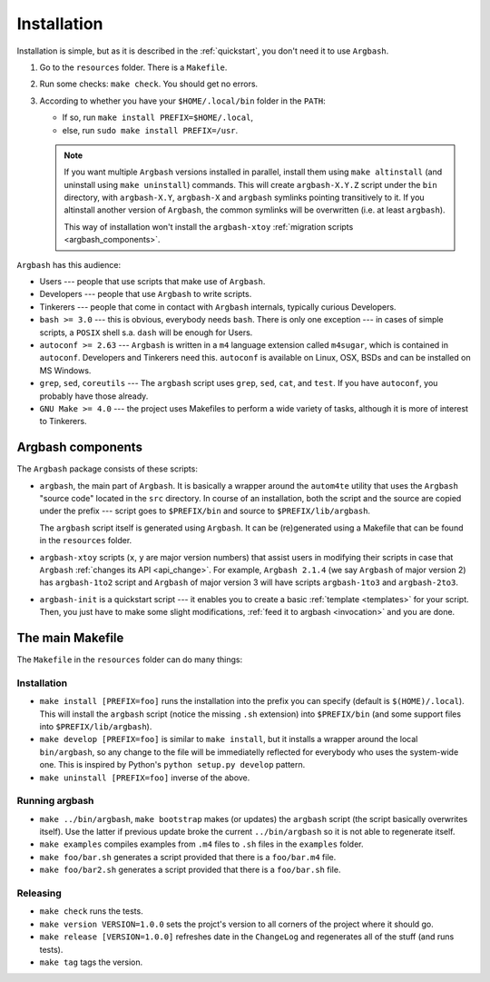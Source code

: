 Installation
============

Installation is simple, but as it is described in the :ref:`quickstart`, you don't need it to use ``Argbash``.

#. Go to the ``resources`` folder.
   There is a ``Makefile``.

#. Run some checks: ``make check``.
   You should get no errors.

#. According to whether you have your ``$HOME/.local/bin`` folder in the ``PATH``:

   * If so, run ``make install PREFIX=$HOME/.local``,
   * else, run ``sudo make install PREFIX=/usr``.

   .. note::

     If you want multiple ``Argbash`` versions installed in parallel, install them using ``make altinstall`` (and uninstall using ``make uninstall``) commands.
     This will create ``argbash-X.Y.Z`` script under the ``bin`` directory, with ``argbash-X.Y``, ``argbash-X`` and ``argbash`` symlinks pointing transitively to it.
     If you altinstall another version of ``Argbash``, the common symlinks will be overwritten (i.e. at least ``argbash``).

     This way of installation won't install the ``argbash-xtoy`` :ref:`migration scripts <argbash_components>`.

``Argbash`` has this audience:

* Users --- people that use scripts that make use of ``Argbash``.
* Developers --- people that use ``Argbash`` to write scripts.
* Tinkerers --- people that come in contact with ``Argbash`` internals, typically curious Developers.

* ``bash >= 3.0`` --- this is obvious, everybody needs ``bash``. There is only one exception --- in cases of simple scripts, a ``POSIX`` shell s.a. ``dash`` will be enough for Users.
* ``autoconf >= 2.63`` --- ``Argbash`` is written in a ``m4`` language extension called ``m4sugar``, which is contained in ``autoconf``. Developers and Tinkerers need this. ``autoconf`` is available on Linux, OSX, BSDs and can be installed on MS Windows.
* ``grep``, ``sed``, ``coreutils`` --- The ``argbash`` script uses ``grep``, ``sed``, ``cat``, and ``test``. If you have ``autoconf``, you probably have those already.
* ``GNU Make >= 4.0`` --- the project uses Makefiles to perform a wide variety of tasks, although it is more of interest to Tinkerers.

.. _argbash_components:

Argbash components
------------------

The ``Argbash`` package consists of these scripts:

* ``argbash``, the main part of ``Argbash``.
  It is basically a wrapper around the ``autom4te`` utility that uses the ``Argbash`` "source code" located in the ``src`` directory.
  In course of an installation, both the script and the source are copied under the prefix --- script goes to ``$PREFIX/bin`` and source to ``$PREFIX/lib/argbash``.

  The ``argbash`` script itself is generated using ``Argbash``.
  It can be (re)generated using a Makefile that can be found in the ``resources`` folder.

* ``argbash-xtoy`` scripts (``x``, ``y`` are major version numbers) that assist users in modifying their scripts in case that ``Argbash`` :ref:`changes its API <api_change>`.
  For example, ``Argbash 2.1.4`` (we say ``Argbash`` of major version 2) has ``argbash-1to2`` script and ``Argbash`` of major version 3 will have scripts ``argbash-1to3`` and ``argbash-2to3``.

* ``argbash-init`` is a quickstart script --- it enables you to create a basic :ref:`template <templates>` for your script.
  Then, you just have to make some slight modifications, :ref:`feed it to argbash <invocation>` and you are done.

The main Makefile
-----------------

The ``Makefile`` in the ``resources`` folder can do many things:

.. _install:

Installation
++++++++++++

* ``make install [PREFIX=foo]`` runs the installation into the prefix you can specify (default is ``$(HOME)/.local``).
  This will install the ``argbash`` script (notice the missing ``.sh`` extension) into ``$PREFIX/bin`` (and some support files into ``$PREFIX/lib/argbash``).
* ``make develop [PREFIX=foo]`` is similar to ``make install``, but it installs a wrapper around the local ``bin/argbash``, so any change to the file will be immediatelly reflected for everybody who uses the system-wide one.
  This is inspired by Python's ``python setup.py develop`` pattern.
* ``make uninstall [PREFIX=foo]`` inverse of the above.

Running argbash
+++++++++++++++

* ``make ../bin/argbash``, ``make bootstrap`` makes (or updates) the ``argbash`` script (the script basically overwrites itself).
  Use the latter if previous update broke the current ``../bin/argbash`` so it is not able to regenerate itself.
* ``make examples`` compiles examples from ``.m4`` files to ``.sh`` files in the ``examples`` folder.
* ``make foo/bar.sh`` generates a script provided that there is a ``foo/bar.m4`` file.
* ``make foo/bar2.sh`` generates a script provided that there is a ``foo/bar.sh`` file.

Releasing
+++++++++

* ``make check`` runs the tests.
* ``make version VERSION=1.0.0`` sets the projct's version to all corners of the project where it should go.
* ``make release [VERSION=1.0.0]`` refreshes date in the ``ChangeLog`` and regenerates all of the stuff (and runs tests).
* ``make tag`` tags the version.
